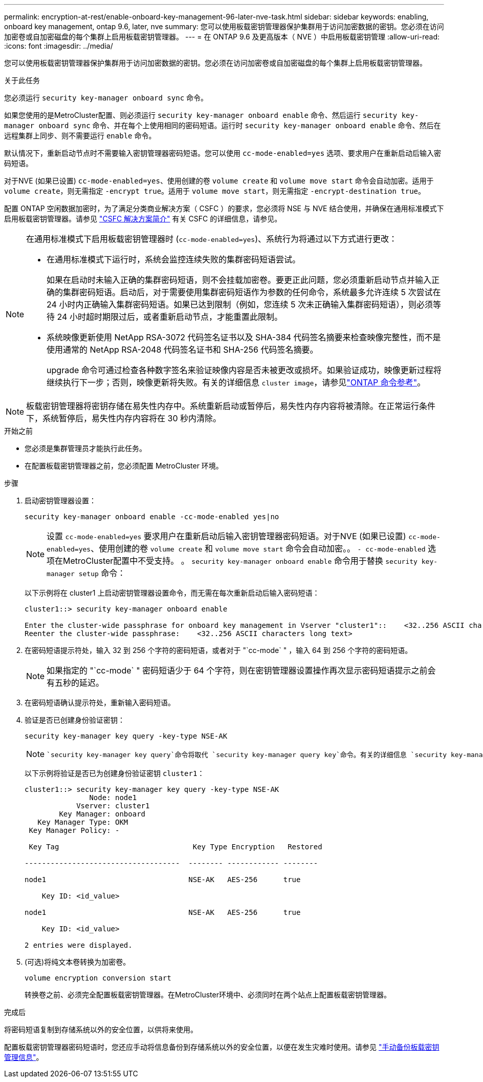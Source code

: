 ---
permalink: encryption-at-rest/enable-onboard-key-management-96-later-nve-task.html 
sidebar: sidebar 
keywords: enabling, onboard key management, ontap 9.6, later, nve 
summary: 您可以使用板载密钥管理器保护集群用于访问加密数据的密钥。您必须在访问加密卷或自加密磁盘的每个集群上启用板载密钥管理器。 
---
= 在 ONTAP 9.6 及更高版本（ NVE ）中启用板载密钥管理
:allow-uri-read: 
:icons: font
:imagesdir: ../media/


[role="lead"]
您可以使用板载密钥管理器保护集群用于访问加密数据的密钥。您必须在访问加密卷或自加密磁盘的每个集群上启用板载密钥管理器。

.关于此任务
您必须运行 `security key-manager onboard sync` 命令。

如果您使用的是MetroCluster配置、则必须运行 `security key-manager onboard enable` 命令、然后运行 `security key-manager onboard sync` 命令、并在每个上使用相同的密码短语。运行时 `security key-manager onboard enable` 命令、然后在远程集群上同步、则不需要运行 `enable` 命令。

默认情况下，重新启动节点时不需要输入密钥管理器密码短语。您可以使用 `cc-mode-enabled=yes` 选项、要求用户在重新启动后输入密码短语。

对于NVE (如果已设置) `cc-mode-enabled=yes`、使用创建的卷 `volume create` 和 `volume move start` 命令会自动加密。适用于 `volume create`，则无需指定 `-encrypt true`。适用于 `volume move start`，则无需指定 `-encrypt-destination true`。

配置 ONTAP 空闲数据加密时，为了满足分类商业解决方案（ CSFC ）的要求，您必须将 NSE 与 NVE 结合使用，并确保在通用标准模式下启用板载密钥管理器。请参见 link:https://assets.netapp.com/m/128a1e9f4b5d663/original/Commercial-Solutions-for-Classified.pdf["CSFC 解决方案简介"^] 有关 CSFC 的详细信息，请参见。

[NOTE]
====
在通用标准模式下启用板载密钥管理器时 (`cc-mode-enabled=yes`)、系统行为将通过以下方式进行更改：

* 在通用标准模式下运行时，系统会监控连续失败的集群密码短语尝试。
+
如果在启动时未输入正确的集群密码短语，则不会挂载加密卷。要更正此问题，您必须重新启动节点并输入正确的集群密码短语。启动后，对于需要使用集群密码短语作为参数的任何命令，系统最多允许连续 5 次尝试在 24 小时内正确输入集群密码短语。如果已达到限制（例如，您连续 5 次未正确输入集群密码短语），则必须等待 24 小时超时期限过后，或者重新启动节点，才能重置此限制。

* 系统映像更新使用 NetApp RSA-3072 代码签名证书以及 SHA-384 代码签名摘要来检查映像完整性，而不是使用通常的 NetApp RSA-2048 代码签名证书和 SHA-256 代码签名摘要。
+
upgrade 命令可通过检查各种数字签名来验证映像内容是否未被更改或损坏。如果验证成功，映像更新过程将继续执行下一步；否则，映像更新将失败。有关的详细信息 `cluster image`，请参见link:https://docs.netapp.com/us-en/ontap-cli/search.html?q=cluster+image["ONTAP 命令参考"^]。



====

NOTE: 板载密钥管理器将密钥存储在易失性内存中。系统重新启动或暂停后，易失性内存内容将被清除。在正常运行条件下，系统暂停后，易失性内存内容将在 30 秒内清除。

.开始之前
* 您必须是集群管理员才能执行此任务。
* 在配置板载密钥管理器之前，您必须配置 MetroCluster 环境。


.步骤
. 启动密钥管理器设置：
+
`security key-manager onboard enable -cc-mode-enabled yes|no`

+
[NOTE]
====
设置 `cc-mode-enabled=yes` 要求用户在重新启动后输入密钥管理器密码短语。对于NVE (如果已设置) `cc-mode-enabled=yes`、使用创建的卷 `volume create` 和 `volume move start` 命令会自动加密。。 `- cc-mode-enabled` 选项在MetroCluster配置中不受支持。    。 `security key-manager onboard enable` 命令用于替换 `security key-manager setup` 命令：

====
+
以下示例将在 cluster1 上启动密钥管理器设置命令，而无需在每次重新启动后输入密码短语：

+
[listing]
----
cluster1::> security key-manager onboard enable

Enter the cluster-wide passphrase for onboard key management in Vserver "cluster1"::    <32..256 ASCII characters long text>
Reenter the cluster-wide passphrase:    <32..256 ASCII characters long text>
----
. 在密码短语提示符处，输入 32 到 256 个字符的密码短语，或者对于 "`cc-mode` " ，输入 64 到 256 个字符的密码短语。
+
[NOTE]
====
如果指定的 "`cc-mode` " 密码短语少于 64 个字符，则在密钥管理器设置操作再次显示密码短语提示之前会有五秒的延迟。

====
. 在密码短语确认提示符处，重新输入密码短语。
. 验证是否已创建身份验证密钥：
+
`security key-manager key query -key-type NSE-AK`

+
[NOTE]
====
 `security key-manager key query`命令将取代 `security key-manager query key`命令。有关的详细信息 `security key-manager key query`，请参见link:https://docs.netapp.com/us-en/ontap-cli/security-key-manager-key-query.html["ONTAP 命令参考"^]。

====
+
以下示例将验证是否已为创建身份验证密钥 `cluster1`：

+
[listing]
----
cluster1::> security key-manager key query -key-type NSE-AK
               Node: node1
            Vserver: cluster1
        Key Manager: onboard
   Key Manager Type: OKM
 Key Manager Policy: -

 Key Tag                               Key Type Encryption   Restored

------------------------------------  -------- ------------ --------

node1                                 NSE-AK   AES-256      true

    Key ID: <id_value>

node1                                 NSE-AK   AES-256      true

    Key ID: <id_value>

2 entries were displayed.
----
. (可选)将纯文本卷转换为加密卷。
+
`volume encryption conversion start`

+
转换卷之前、必须完全配置板载密钥管理器。在MetroCluster环境中、必须同时在两个站点上配置板载密钥管理器。



.完成后
将密码短语复制到存储系统以外的安全位置，以供将来使用。

配置板载密钥管理器密码短语时，您还应手动将信息备份到存储系统以外的安全位置，以便在发生灾难时使用。请参见 link:backup-key-management-information-manual-task.html["手动备份板载密钥管理信息"]。
